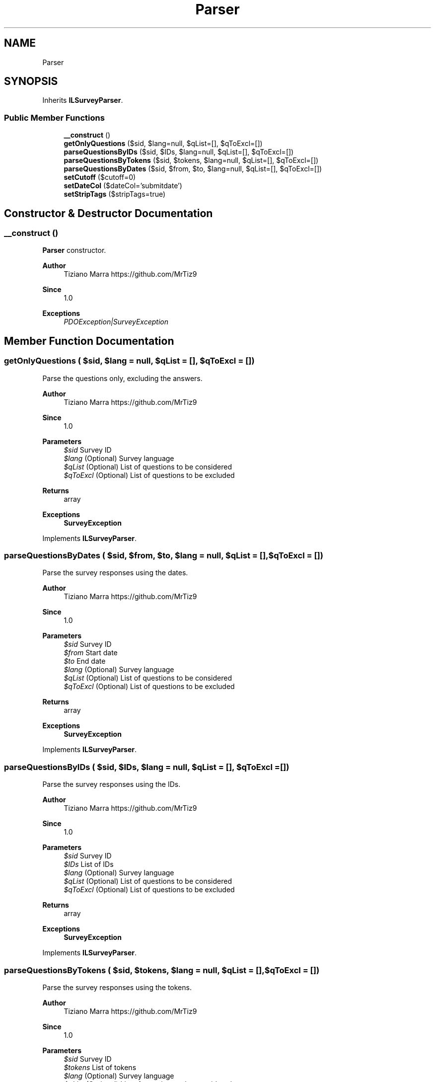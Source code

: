 .TH "Parser" 3 "Fri Mar 6 2020" "Version 1.0" "LSurveyParser" \" -*- nroff -*-
.ad l
.nh
.SH NAME
Parser
.SH SYNOPSIS
.br
.PP
.PP
Inherits \fBILSurveyParser\fP\&.
.SS "Public Member Functions"

.in +1c
.ti -1c
.RI "\fB__construct\fP ()"
.br
.ti -1c
.RI "\fBgetOnlyQuestions\fP ($sid, $lang=null, $qList=[], $qToExcl=[])"
.br
.ti -1c
.RI "\fBparseQuestionsByIDs\fP ($sid, $IDs, $lang=null, $qList=[], $qToExcl=[])"
.br
.ti -1c
.RI "\fBparseQuestionsByTokens\fP ($sid, $tokens, $lang=null, $qList=[], $qToExcl=[])"
.br
.ti -1c
.RI "\fBparseQuestionsByDates\fP ($sid, $from, $to, $lang=null, $qList=[], $qToExcl=[])"
.br
.ti -1c
.RI "\fBsetCutoff\fP ($cutoff=0)"
.br
.ti -1c
.RI "\fBsetDateCol\fP ($dateCol='submitdate')"
.br
.ti -1c
.RI "\fBsetStripTags\fP ($stripTags=true)"
.br
.in -1c
.SH "Constructor & Destructor Documentation"
.PP 
.SS "__construct ()"
\fBParser\fP constructor\&.
.PP
\fBAuthor\fP
.RS 4
Tiziano Marra https://github.com/MrTiz9 
.RE
.PP
\fBSince\fP
.RS 4
1\&.0
.RE
.PP
\fBExceptions\fP
.RS 4
\fIPDOException|SurveyException\fP 
.RE
.PP

.SH "Member Function Documentation"
.PP 
.SS "getOnlyQuestions ( $sid,  $lang = \fCnull\fP,  $qList = \fC[]\fP,  $qToExcl = \fC[]\fP)"
Parse the questions only, excluding the answers\&.
.PP
\fBAuthor\fP
.RS 4
Tiziano Marra https://github.com/MrTiz9 
.RE
.PP
\fBSince\fP
.RS 4
1\&.0
.RE
.PP
\fBParameters\fP
.RS 4
\fI$sid\fP Survey ID 
.br
\fI$lang\fP (Optional) Survey language 
.br
\fI$qList\fP (Optional) List of questions to be considered 
.br
\fI$qToExcl\fP (Optional) List of questions to be excluded
.RE
.PP
\fBReturns\fP
.RS 4
array 
.RE
.PP
\fBExceptions\fP
.RS 4
\fI\fBSurveyException\fP\fP 
.RE
.PP

.PP
Implements \fBILSurveyParser\fP\&.
.SS "parseQuestionsByDates ( $sid,  $from,  $to,  $lang = \fCnull\fP,  $qList = \fC[]\fP,  $qToExcl = \fC[]\fP)"
Parse the survey responses using the dates\&.
.PP
\fBAuthor\fP
.RS 4
Tiziano Marra https://github.com/MrTiz9 
.RE
.PP
\fBSince\fP
.RS 4
1\&.0
.RE
.PP
\fBParameters\fP
.RS 4
\fI$sid\fP Survey ID 
.br
\fI$from\fP Start date 
.br
\fI$to\fP End date 
.br
\fI$lang\fP (Optional) Survey language 
.br
\fI$qList\fP (Optional) List of questions to be considered 
.br
\fI$qToExcl\fP (Optional) List of questions to be excluded
.RE
.PP
\fBReturns\fP
.RS 4
array 
.RE
.PP
\fBExceptions\fP
.RS 4
\fI\fBSurveyException\fP\fP 
.RE
.PP

.PP
Implements \fBILSurveyParser\fP\&.
.SS "parseQuestionsByIDs ( $sid,  $IDs,  $lang = \fCnull\fP,  $qList = \fC[]\fP,  $qToExcl = \fC[]\fP)"
Parse the survey responses using the IDs\&.
.PP
\fBAuthor\fP
.RS 4
Tiziano Marra https://github.com/MrTiz9 
.RE
.PP
\fBSince\fP
.RS 4
1\&.0
.RE
.PP
\fBParameters\fP
.RS 4
\fI$sid\fP Survey ID 
.br
\fI$IDs\fP List of IDs 
.br
\fI$lang\fP (Optional) Survey language 
.br
\fI$qList\fP (Optional) List of questions to be considered 
.br
\fI$qToExcl\fP (Optional) List of questions to be excluded
.RE
.PP
\fBReturns\fP
.RS 4
array 
.RE
.PP
\fBExceptions\fP
.RS 4
\fI\fBSurveyException\fP\fP 
.RE
.PP

.PP
Implements \fBILSurveyParser\fP\&.
.SS "parseQuestionsByTokens ( $sid,  $tokens,  $lang = \fCnull\fP,  $qList = \fC[]\fP,  $qToExcl = \fC[]\fP)"
Parse the survey responses using the tokens\&.
.PP
\fBAuthor\fP
.RS 4
Tiziano Marra https://github.com/MrTiz9 
.RE
.PP
\fBSince\fP
.RS 4
1\&.0
.RE
.PP
\fBParameters\fP
.RS 4
\fI$sid\fP Survey ID 
.br
\fI$tokens\fP List of tokens 
.br
\fI$lang\fP (Optional) Survey language 
.br
\fI$qList\fP (Optional) List of questions to be considered 
.br
\fI$qToExcl\fP (Optional) List of questions to be excluded
.RE
.PP
\fBReturns\fP
.RS 4
array 
.RE
.PP
\fBExceptions\fP
.RS 4
\fI\fBSurveyException\fP\fP 
.RE
.PP

.PP
Implements \fBILSurveyParser\fP\&.
.SS "setCutoff ( $cutoff = \fC0\fP)"
Set the cutoff\&.
.PP
\fBAuthor\fP
.RS 4
Tiziano Marra https://github.com/MrTiz9 
.RE
.PP
\fBSince\fP
.RS 4
1\&.0
.RE
.PP
\fBParameters\fP
.RS 4
\fI$cutoff\fP 
.RE
.PP

.PP
Implements \fBILSurveyParser\fP\&.
.SS "setDateCol ( $dateCol = \fC'submitdate'\fP)"
Set column name that should be used to get response IDs using dates\&.
.PP
\fBAuthor\fP
.RS 4
Tiziano Marra https://github.com/MrTiz9 
.RE
.PP
\fBSince\fP
.RS 4
1\&.0
.RE
.PP
\fBParameters\fP
.RS 4
\fI$dateCol\fP Column name 
.RE
.PP

.PP
Implements \fBILSurveyParser\fP\&.
.SS "setStripTags ( $stripTags = \fCtrue\fP)"
Strip the HTML tags from the questions and answers texts\&.
.PP
\fBAuthor\fP
.RS 4
Tiziano Marra https://github.com/MrTiz9 
.RE
.PP
\fBSince\fP
.RS 4
1\&.0
.RE
.PP
\fBParameters\fP
.RS 4
\fI$stripTags\fP 
.RE
.PP

.PP
Implements \fBILSurveyParser\fP\&.

.SH "Author"
.PP 
Generated automatically by Doxygen for LSurveyParser from the source code\&.
